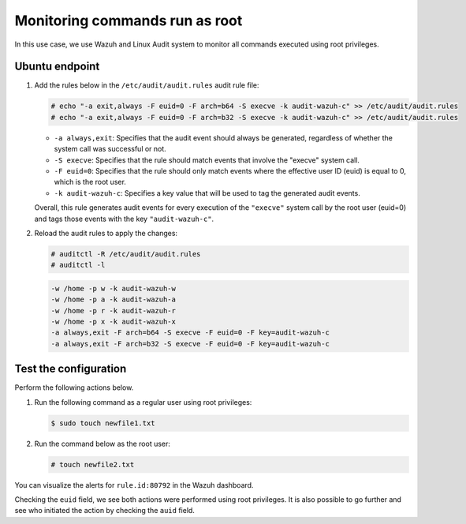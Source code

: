 .. Copyright (C) 2015, Wazuh, Inc.

.. meta::
  :description: The Linux Audit system provides a way to track security-relevant information on your machine. Discover some Audit use cases in this section of our documentation. 
  
Monitoring commands run as root
===============================

In this use case, we use Wazuh and Linux Audit system to monitor all commands executed using root privileges. 

Ubuntu endpoint
---------------

#. Add the rules below in the ``/etc/audit/audit.rules`` audit rule file:

   .. code-block:: console
      
      # echo "-a exit,always -F euid=0 -F arch=b64 -S execve -k audit-wazuh-c" >> /etc/audit/audit.rules
      # echo "-a exit,always -F euid=0 -F arch=b32 -S execve -k audit-wazuh-c" >> /etc/audit/audit.rules

   - ``-a always,exit``: Specifies that the audit event should always be generated, regardless of whether the system call was successful or not.
   - ``-S execve``: Specifies that the rule should match events that involve the "execve" system call.
   - ``-F euid=0``: Specifies that the rule should only match events where the effective user ID (euid) is equal to 0, which is the root user.
   - ``-k audit-wazuh-c``: Specifies a key value that will be used to tag the generated audit events.
   
   Overall, this rule generates audit events for every execution of the ``"execve"`` system call by the root user (euid=0) and tags those events with the key ``"audit-wazuh-c"``.

#. Reload the audit rules to apply the changes:

   .. code-block:: console
      
      # auditctl -R /etc/audit/audit.rules
      # auditctl -l

   .. code-block:: console   
      :class: output

      -w /home -p w -k audit-wazuh-w
      -w /home -p a -k audit-wazuh-a
      -w /home -p r -k audit-wazuh-r
      -w /home -p x -k audit-wazuh-x
      -a always,exit -F arch=b64 -S execve -F euid=0 -F key=audit-wazuh-c
      -a always,exit -F arch=b32 -S execve -F euid=0 -F key=audit-wazuh-c

Test the configuration
----------------------

Perform the following actions below.

#. Run the following command as a regular user using root privileges:

   .. code-block:: console
      
      $ sudo touch newfile1.txt

#. Run the command below as the root user:

   .. code-block:: console
      
      # touch newfile2.txt

You can visualize the alerts for ``rule.id:80792`` in the Wazuh dashboard.

.. thumbnail:: /images/manual/system-calls-monitoring/monitoring-commands-run-as-root.png
  :title: Monitoring commands run as root
  :alt: Monitoring commands run as root
  :align: center
  :width: 80%

.. thumbnail:: /images/manual/system-calls-monitoring/root-commands-alerts.png
  :title: Root commands alerts
  :alt: Root commands alerts
  :align: center
  :width: 80%

Checking the ``euid`` field, we see both actions were performed using root privileges. It is also possible to go further and see who initiated the action by checking the ``auid`` field. 


